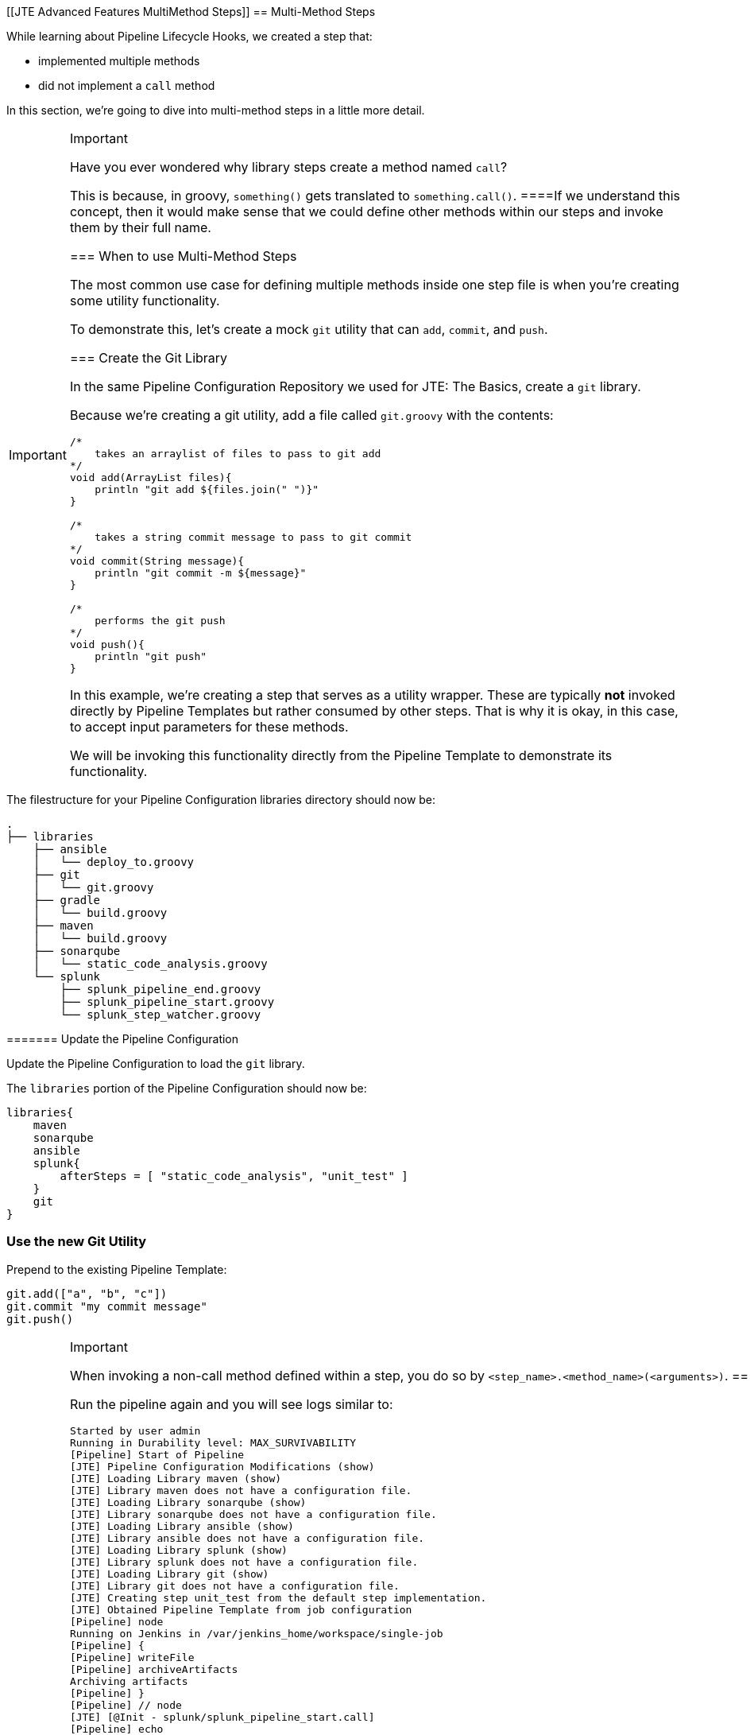 [[JTE Advanced Features MultiMethod Steps]]
== Multi-Method Steps

While learning about Pipeline Lifecycle Hooks, we created a step that:

* implemented multiple methods
* did not implement a `call` method

In this section, we're going to dive into multi-method steps in a little
more detail.

[IMPORTANT]
.Important
====
Have you ever wondered why library steps create a method named `call`?

This is because, in groovy, `something()` gets translated to
`something.call()`.
====If we understand this concept, then it would make sense that we
could define other methods within our steps and invoke them by their
full name.

=== When to use Multi-Method Steps

The most common use case for defining multiple methods inside one step
file is when you're creating some utility functionality.

To demonstrate this, let's create a mock `git` utility that can `add`,
`commit`, and `push`.

=== Create the Git Library

In the same Pipeline Configuration Repository we used for JTE: The
Basics, create a `git` library.

Because we're creating a git utility, add a file called `git.groovy`
with the contents:

[source,groovy]
----
/*
    takes an arraylist of files to pass to git add 
*/
void add(ArrayList files){
    println "git add ${files.join(" ")}"
}

/*
    takes a string commit message to pass to git commit 
*/
void commit(String message){
    println "git commit -m ${message}" 
}

/*
    performs the git push
*/
void push(){
    println "git push" 
}
----

In this example, we're creating a step that serves as a utility wrapper.
These are typically *not* invoked directly by Pipeline Templates but
rather consumed by other steps. That is why it is okay, in this case, to
accept input parameters for these methods.

We will be invoking this functionality directly from the Pipeline
Template to demonstrate its functionality.

[IMPORTANT]
.Important
====
The filestructure for your Pipeline Configuration libraries directory
should now be:

[source,]
----
.
├── libraries
    ├── ansible
    │   └── deploy_to.groovy
    ├── git
    │   └── git.groovy
    ├── gradle
    │   └── build.groovy
    ├── maven
    │   └── build.groovy
    ├── sonarqube
    │   └── static_code_analysis.groovy
    └── splunk
        ├── splunk_pipeline_end.groovy
        ├── splunk_pipeline_start.groovy
        └── splunk_step_watcher.groovy
----
======= Update the Pipeline Configuration

Update the Pipeline Configuration to load the `git` library.

The `libraries` portion of the Pipeline Configuration should now be:

[source,groovy]
----
libraries{
    maven
    sonarqube
    ansible
    splunk{
        afterSteps = [ "static_code_analysis", "unit_test" ]
    }
    git
}
----

=== Use the new Git Utility

Prepend to the existing Pipeline Template:

[source,groovy]
----
git.add(["a", "b", "c"])
git.commit "my commit message" 
git.push()
----

[IMPORTANT]
.Important
====
When invoking a non-call method defined within a step, you do so by
`<step_name>.<method_name>(<arguments>)`.
======= Run the Pipeline

Run the pipeline again and you will see logs similar to:

[source,text]
----
Started by user admin
Running in Durability level: MAX_SURVIVABILITY
[Pipeline] Start of Pipeline
[JTE] Pipeline Configuration Modifications (show)
[JTE] Loading Library maven (show)
[JTE] Library maven does not have a configuration file.
[JTE] Loading Library sonarqube (show)
[JTE] Library sonarqube does not have a configuration file.
[JTE] Loading Library ansible (show)
[JTE] Library ansible does not have a configuration file.
[JTE] Loading Library splunk (show)
[JTE] Library splunk does not have a configuration file.
[JTE] Loading Library git (show)
[JTE] Library git does not have a configuration file.
[JTE] Creating step unit_test from the default step implementation.
[JTE] Obtained Pipeline Template from job configuration
[Pipeline] node
Running on Jenkins in /var/jenkins_home/workspace/single-job
[Pipeline] {
[Pipeline] writeFile
[Pipeline] archiveArtifacts
Archiving artifacts
[Pipeline] }
[Pipeline] // node
[JTE] [@Init - splunk/splunk_pipeline_start.call]
[Pipeline] echo
Sending Splunk event for beginning of the pipeline!
[JTE] [@BeforeStep - splunk/splunk_step_watcher.before]
[Pipeline] echo
Splunk: running before the git library's git step
[JTE] [Step - git/git.add(ArrayList)]
[Pipeline] echo
git add a b c
[JTE] [@BeforeStep - splunk/splunk_step_watcher.before]
[Pipeline] echo
Splunk: running before the git library's git step
[JTE] [Step - git/git.commit(String)]
[Pipeline] echo
git commit -m my commit message
[JTE] [@BeforeStep - splunk/splunk_step_watcher.before]
[Pipeline] echo
Splunk: running before the git library's git step
[JTE] [Step - git/git.push()]
[Pipeline] echo
git push
[JTE] [Stage - continuous_integration]
[JTE] [@BeforeStep - splunk/splunk_step_watcher.before]
[Pipeline] echo
Splunk: running before the Default Step Implementation library's unit_test step
[JTE] [Step - Default Step Implementation/unit_test.call()]
[Pipeline] stage
[Pipeline] { (Unit Test)
[Pipeline] node
Running on Jenkins in /var/jenkins_home/workspace/single-job
[Pipeline] {
[Pipeline] isUnix
[Pipeline] sh
+ docker inspect -f . maven
.
[Pipeline] withDockerContainer
Jenkins seems to be running inside container cc7140d4fb91bef940e2fabe7225dcbcc9b44a3a5e17ee703b8fcbe42e53a17c
$ docker run -t -d -u 0:0 -w /var/jenkins_home/workspace/single-job --volumes-from cc7140d4fb91bef940e2fabe7225dcbcc9b44a3a5e17ee703b8fcbe42e53a17c -e ******** -e ******** -e ******** -e ******** -e ******** -e ******** -e ******** -e ******** -e ******** -e ******** -e ******** -e ******** -e ******** -e ******** -e ******** -e ******** -e ******** -e ******** -e ******** -e ******** -e ******** -e ******** -e ******** maven cat
$ docker top 4bedf0c251a44759408b76ac7dc6db2bebef8438f95018911a0424dfeb68f18d -eo pid,comm
[Pipeline] {
[Pipeline] unstash
[Pipeline] sh
+ mvn -v
Apache Maven 3.6.2 (40f52333136460af0dc0d7232c0dc0bcf0d9e117; 2019-08-27T15:06:16Z)
Maven home: /usr/share/maven
Java version: 11.0.5, vendor: Oracle Corporation, runtime: /usr/local/openjdk-11
Default locale: en, platform encoding: UTF-8
OS name: "linux", version: "4.9.125-linuxkit", arch: "amd64", family: "unix"
[Pipeline] }
$ docker stop --time=1 4bedf0c251a44759408b76ac7dc6db2bebef8438f95018911a0424dfeb68f18d
$ docker rm -f 4bedf0c251a44759408b76ac7dc6db2bebef8438f95018911a0424dfeb68f18d
[Pipeline] // withDockerContainer
[Pipeline] }
[Pipeline] // node
[Pipeline] }
[Pipeline] // stage
[JTE] [@AfterStep - splunk/splunk_step_watcher.after]
[Pipeline] echo
Splunk: running after the Default Step Implementation library's unit_test step
[JTE] [@BeforeStep - splunk/splunk_step_watcher.before]
[Pipeline] echo
Splunk: running before the maven library's build step
[JTE] [Step - maven/build.call()]
[Pipeline] stage
[Pipeline] { (Maven: Build)
[Pipeline] echo
build from the maven library
[Pipeline] }
[Pipeline] // stage
[JTE] [@AfterStep - splunk/splunk_step_watcher.after]
[Pipeline] echo
Splunk: running after the maven library's build step
[JTE] [@BeforeStep - splunk/splunk_step_watcher.before]
[Pipeline] echo
Splunk: running before the sonarqube library's static_code_analysis step
[JTE] [Step - sonarqube/static_code_analysis.call()]
[Pipeline] stage
[Pipeline] { (SonarQube: Static Code Analysis)
[Pipeline] echo
static code analysis from the sonarqube library
[Pipeline] }
[Pipeline] // stage
[JTE] [@BeforeStep - splunk/splunk_step_watcher.before]
[Pipeline] echo
Splunk: running before the ansible library's deploy_to step
[JTE] [Step - ansible/deploy_to.call(ApplicationEnvironment)]
[Pipeline] stage
[Pipeline] { (Deploy To: dev)
[Pipeline] echo
performing a deployment through ansible..
[Pipeline] echo
deploying to 0.0.0.1
[Pipeline] echo
deploying to 0.0.0.2
[Pipeline] }
[Pipeline] // stage
[Pipeline] timeout
Timeout set to expire in 5 min 0 sec
[Pipeline] {
[Pipeline] input
Approve the deployment?
Proceed or Abort
Approved by admin
[Pipeline] }
[Pipeline] // timeout
[JTE] [@BeforeStep - splunk/splunk_step_watcher.before]
[Pipeline] echo
Splunk: running before the ansible library's deploy_to step
[JTE] [Step - ansible/deploy_to.call(ApplicationEnvironment)]
[Pipeline] stage
[Pipeline] { (Deploy To: Production)
[Pipeline] echo
performing a deployment through ansible..
[Pipeline] echo
deploying to 0.0.1.1
[Pipeline] echo
deploying to 0.0.1.2
[Pipeline] echo
deploying to 0.0.1.3
[Pipeline] echo
deploying to 0.0.1.4
[Pipeline] }
[Pipeline] // stage
[JTE] [@CleanUp - splunk/splunk_pipeline_end.call]
[Pipeline] echo
Splunk: end of the pipeline!
[Pipeline] End of Pipeline
Finished: SUCCESS
----
